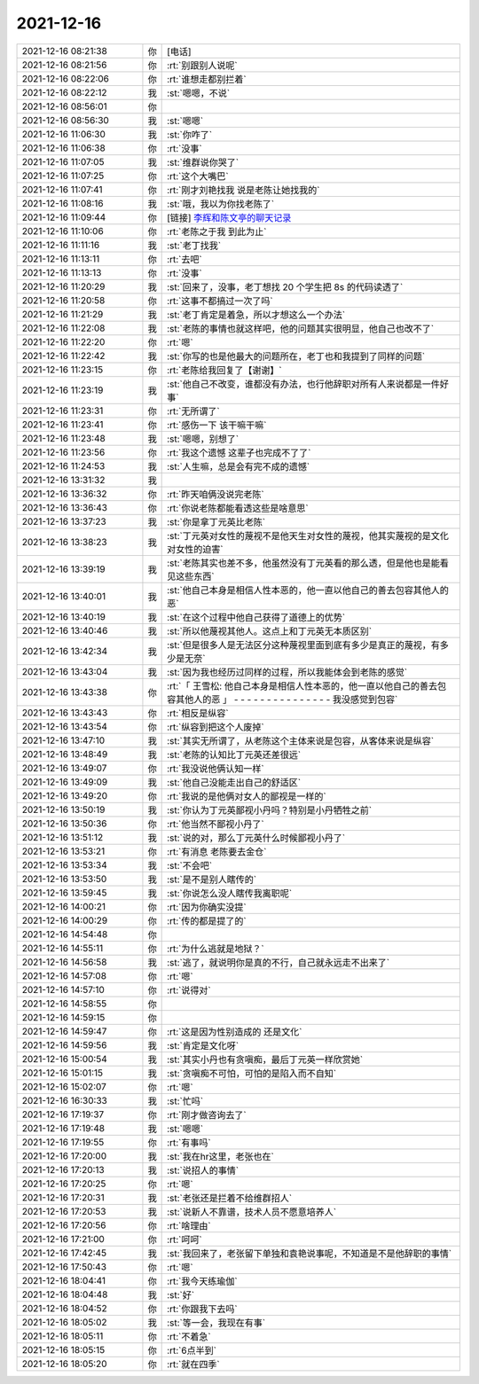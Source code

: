 2021-12-16
-------------

.. list-table::
   :widths: 25, 1, 60

   * - 2021-12-16 08:21:38
     - 你
     - [电话]
   * - 2021-12-16 08:21:56
     - 你
     - :rt:`别跟别人说呢`
   * - 2021-12-16 08:22:06
     - 你
     - :rt:`谁想走都别拦着`
   * - 2021-12-16 08:22:12
     - 我
     - :st:`嗯嗯，不说`
   * - 2021-12-16 08:56:01
     - 你
     - .. image:: /images/389872.jpg
          :width: 100px
   * - 2021-12-16 08:56:30
     - 我
     - :st:`嗯嗯`
   * - 2021-12-16 11:06:30
     - 我
     - :st:`你咋了`
   * - 2021-12-16 11:06:38
     - 你
     - :rt:`没事`
   * - 2021-12-16 11:07:05
     - 我
     - :st:`维群说你哭了`
   * - 2021-12-16 11:07:25
     - 你
     - :rt:`这个大嘴巴`
   * - 2021-12-16 11:07:41
     - 你
     - :rt:`刚才刘艳找我 说是老陈让她找我的`
   * - 2021-12-16 11:08:16
     - 我
     - :st:`哦，我以为你找老陈了`
   * - 2021-12-16 11:09:44
     - 你
     - [链接] `李辉和陈文亭的聊天记录 <https://support.weixin.qq.com/cgi-bin/mmsupport-bin/readtemplate?t=page/favorite_record__w_unsupport>`_
   * - 2021-12-16 11:10:06
     - 你
     - :rt:`老陈之于我 到此为止`
   * - 2021-12-16 11:11:16
     - 我
     - :st:`老丁找我`
   * - 2021-12-16 11:13:11
     - 你
     - :rt:`去吧`
   * - 2021-12-16 11:13:13
     - 你
     - :rt:`没事`
   * - 2021-12-16 11:20:29
     - 我
     - :st:`回来了，没事，老丁想找 20 个学生把 8s 的代码读透了`
   * - 2021-12-16 11:20:58
     - 你
     - :rt:`这事不都搞过一次了吗`
   * - 2021-12-16 11:21:29
     - 我
     - :st:`老丁肯定是着急，所以才想这么一个办法`
   * - 2021-12-16 11:22:08
     - 我
     - :st:`老陈的事情也就这样吧，他的问题其实很明显，他自己也改不了`
   * - 2021-12-16 11:22:20
     - 你
     - :rt:`嗯`
   * - 2021-12-16 11:22:42
     - 我
     - :st:`你写的也是他最大的问题所在，老丁也和我提到了同样的问题`
   * - 2021-12-16 11:23:15
     - 你
     - :rt:`老陈给我回复了【谢谢】`
   * - 2021-12-16 11:23:19
     - 我
     - :st:`他自己不改变，谁都没有办法，也行他辞职对所有人来说都是一件好事`
   * - 2021-12-16 11:23:31
     - 你
     - :rt:`无所谓了`
   * - 2021-12-16 11:23:41
     - 你
     - :rt:`感伤一下 该干嘛干嘛`
   * - 2021-12-16 11:23:48
     - 我
     - :st:`嗯嗯，别想了`
   * - 2021-12-16 11:23:56
     - 你
     - :rt:`我这个遗憾 这辈子也完成不了了`
   * - 2021-12-16 11:24:53
     - 我
     - :st:`人生嘛，总是会有完不成的遗憾`
   * - 2021-12-16 13:31:32
     - 我
     - .. image:: /images/389898.jpg
          :width: 100px
   * - 2021-12-16 13:36:32
     - 你
     - :rt:`昨天咱俩没说完老陈`
   * - 2021-12-16 13:36:43
     - 你
     - :rt:`你说老陈都能看透这些是啥意思`
   * - 2021-12-16 13:37:23
     - 我
     - :st:`你是拿丁元英比老陈`
   * - 2021-12-16 13:38:23
     - 我
     - :st:`丁元英对女性的蔑视不是他天生对女性的蔑视，他其实蔑视的是文化对女性的迫害`
   * - 2021-12-16 13:39:19
     - 我
     - :st:`老陈其实也差不多，他虽然没有丁元英看的那么透，但是他也是能看见这些东西`
   * - 2021-12-16 13:40:01
     - 我
     - :st:`他自己本身是相信人性本恶的，他一直以他自己的善去包容其他人的恶`
   * - 2021-12-16 13:40:19
     - 我
     - :st:`在这个过程中他自己获得了道德上的优势`
   * - 2021-12-16 13:40:46
     - 我
     - :st:`所以他蔑视其他人。这点上和丁元英无本质区别`
   * - 2021-12-16 13:42:34
     - 我
     - :st:`但是很多人是无法区分这种蔑视里面到底有多少是真正的蔑视，有多少是无奈`
   * - 2021-12-16 13:43:04
     - 我
     - :st:`因为我也经历过同样的过程，所以我能体会到老陈的感觉`
   * - 2021-12-16 13:43:38
     - 你
     - :rt:`「 王雪松: 他自己本身是相信人性本恶的，他一直以他自己的善去包容其他人的恶 」
       - - - - - - - - - - - - - - -
       我没感觉到包容`
   * - 2021-12-16 13:43:43
     - 你
     - :rt:`相反是纵容`
   * - 2021-12-16 13:43:54
     - 你
     - :rt:`纵容到把这个人废掉`
   * - 2021-12-16 13:47:10
     - 我
     - :st:`其实无所谓了，从老陈这个主体来说是包容，从客体来说是纵容`
   * - 2021-12-16 13:48:49
     - 我
     - :st:`老陈的认知比丁元英还差很远`
   * - 2021-12-16 13:49:07
     - 你
     - :rt:`我没说他俩认知一样`
   * - 2021-12-16 13:49:09
     - 我
     - :st:`他自己没能走出自己的舒适区`
   * - 2021-12-16 13:49:20
     - 你
     - :rt:`我说的是他俩对女人的鄙视是一样的`
   * - 2021-12-16 13:50:19
     - 我
     - :st:`你认为丁元英鄙视小丹吗？特别是小丹牺牲之前`
   * - 2021-12-16 13:50:36
     - 你
     - :rt:`他当然不鄙视小丹了`
   * - 2021-12-16 13:51:12
     - 我
     - :st:`说的对，那么丁元英什么时候鄙视小丹了`
   * - 2021-12-16 13:53:21
     - 你
     - :rt:`有消息 老陈要去金仓`
   * - 2021-12-16 13:53:34
     - 我
     - :st:`不会吧`
   * - 2021-12-16 13:53:50
     - 我
     - :st:`是不是别人瞎传的`
   * - 2021-12-16 13:59:45
     - 我
     - :st:`你说怎么没人瞎传我离职呢`
   * - 2021-12-16 14:00:21
     - 你
     - :rt:`因为你确实没提`
   * - 2021-12-16 14:00:29
     - 你
     - :rt:`传的都是提了的`
   * - 2021-12-16 14:54:48
     - 你
     - .. image:: /images/389926.jpg
          :width: 100px
   * - 2021-12-16 14:55:11
     - 你
     - :rt:`为什么逃就是地狱？`
   * - 2021-12-16 14:56:58
     - 我
     - :st:`逃了，就说明你是真的不行，自己就永远走不出来了`
   * - 2021-12-16 14:57:08
     - 你
     - :rt:`嗯`
   * - 2021-12-16 14:57:10
     - 你
     - :rt:`说得对`
   * - 2021-12-16 14:58:55
     - 你
     - .. image:: /images/389931.jpg
          :width: 100px
   * - 2021-12-16 14:59:15
     - 你
     - .. image:: /images/389932.jpg
          :width: 100px
   * - 2021-12-16 14:59:47
     - 你
     - :rt:`这是因为性别造成的 还是文化`
   * - 2021-12-16 14:59:56
     - 我
     - :st:`肯定是文化呀`
   * - 2021-12-16 15:00:54
     - 我
     - :st:`其实小丹也有贪嗔痴，最后丁元英一样欣赏她`
   * - 2021-12-16 15:01:15
     - 我
     - :st:`贪嗔痴不可怕，可怕的是陷入而不自知`
   * - 2021-12-16 15:02:07
     - 你
     - :rt:`嗯`
   * - 2021-12-16 16:30:33
     - 我
     - :st:`忙吗`
   * - 2021-12-16 17:19:37
     - 你
     - :rt:`刚才做咨询去了`
   * - 2021-12-16 17:19:48
     - 我
     - :st:`嗯嗯`
   * - 2021-12-16 17:19:55
     - 你
     - :rt:`有事吗`
   * - 2021-12-16 17:20:00
     - 我
     - :st:`我在hr这里，老张也在`
   * - 2021-12-16 17:20:13
     - 我
     - :st:`说招人的事情`
   * - 2021-12-16 17:20:25
     - 你
     - :rt:`嗯`
   * - 2021-12-16 17:20:31
     - 我
     - :st:`老张还是拦着不给维群招人`
   * - 2021-12-16 17:20:53
     - 我
     - :st:`说新人不靠谱，技术人员不愿意培养人`
   * - 2021-12-16 17:20:56
     - 你
     - :rt:`啥理由`
   * - 2021-12-16 17:21:00
     - 你
     - :rt:`呵呵`
   * - 2021-12-16 17:42:45
     - 我
     - :st:`我回来了，老张留下单独和袁艳说事呢，不知道是不是他辞职的事情`
   * - 2021-12-16 17:50:43
     - 你
     - :rt:`嗯`
   * - 2021-12-16 18:04:41
     - 你
     - :rt:`我今天练瑜伽`
   * - 2021-12-16 18:04:48
     - 我
     - :st:`好`
   * - 2021-12-16 18:04:52
     - 你
     - :rt:`你跟我下去吗`
   * - 2021-12-16 18:05:02
     - 我
     - :st:`等一会，我现在有事`
   * - 2021-12-16 18:05:11
     - 你
     - :rt:`不着急`
   * - 2021-12-16 18:05:15
     - 你
     - :rt:`6点半到`
   * - 2021-12-16 18:05:20
     - 你
     - :rt:`就在四季`